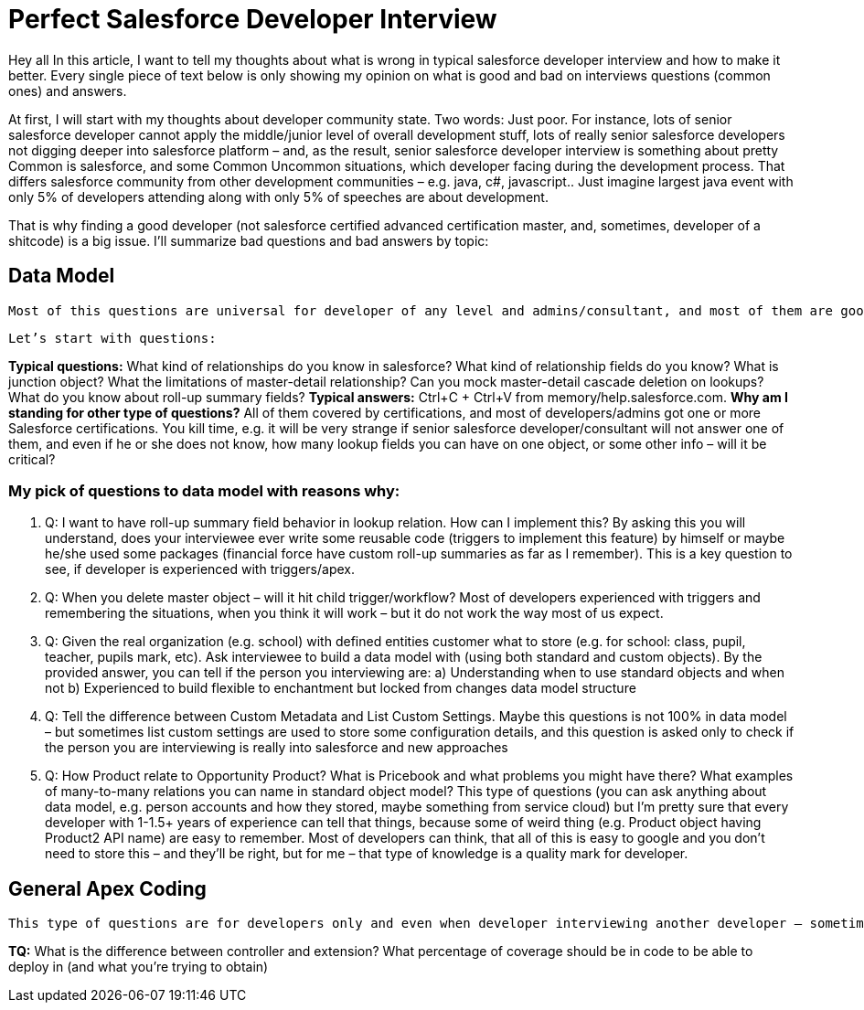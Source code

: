 = Perfect Salesforce Developer Interview

Hey all
In this article, I want to tell my thoughts about what is wrong in typical salesforce developer interview and how to make it better. Every single piece of text below is only showing my opinion on what is good and bad on interviews questions (common ones) and answers.

At first, I will start with my thoughts about developer community state. Two words: Just poor. For instance, lots of senior salesforce developer cannot apply the middle/junior level of overall development stuff, lots of really senior salesforce developers not digging deeper into salesforce platform – and, as the result, senior salesforce developer interview is something about pretty Common is salesforce, and some Common Uncommon situations, which developer facing during the development process. That differs salesforce community from other development communities – e.g. java, c#, javascript.. Just imagine largest java event with only 5% of developers attending along with only 5% of speeches are about development.

That is why finding a good developer (not salesforce certified advanced certification master, and, sometimes, developer of a shitcode) is a big issue. I’ll summarize bad questions and bad answers by topic:

== Data Model

	Most of this questions are universal for developer of any level and admins/consultant, and most of them are good itself, but interviewer sometimes do not want to dig deeper into interviewee’s mind, while most of the interviewee’s are not curious enough to even think about some deep salesforce concepts and trying to figure how everything Is build deep down inside.  I am going to call that kind of developers as “I’m got paid enough to think about something”-syndrome developers.

	Let’s start with questions:

*Typical questions:* What kind of relationships do you know in salesforce? What kind of relationship fields do you know? What is junction object? What the limitations of master-detail relationship? Can you mock master-detail cascade deletion on lookups? What do you know about roll-up summary fields? 
*Typical answers:* Ctrl+C + Ctrl+V from memory/help.salesforce.com. 
*Why am I standing for other type of questions?* All of them covered by certifications, and most of developers/admins got one or more Salesforce certifications. You kill time, e.g. it will be very strange if senior salesforce developer/consultant will not answer one of them, and even if he or she does not know, how many lookup fields you can have on one object, or some other info – will it be critical?

=== My pick of questions to data model with reasons why:

1.	Q: I want to have roll-up summary field behavior in lookup relation. How can I implement this?
By asking this you will understand, does your interviewee ever write some reusable code (triggers to implement this feature) by himself or maybe he/she used some packages (financial force have custom roll-up summaries as far as I remember). This is a key question to see, if developer is experienced with triggers/apex. 
2.	Q: When you delete master object – will it hit child trigger/workflow?
Most of developers experienced with triggers and remembering the situations, when you think it will work – but it do not work the way most of us expect.
3.	Q: Given the real organization (e.g. school) with defined entities customer what to store (e.g. for school: class, pupil, teacher, pupils mark, etc). Ask interviewee to build a data model with (using both standard and custom objects).
By the provided answer, you can tell if the person you interviewing are:
	a) Understanding when to use standard objects and when not
b) Experienced to build flexible to enchantment but locked from changes data model structure
4.	Q: Tell the difference between Custom Metadata and List Custom Settings.
Maybe this questions is not 100% in data model – but sometimes list custom settings are used to store some configuration details, and this question is asked only to check if the person you are interviewing is really into salesforce and new approaches
5.	Q: How Product relate to Opportunity Product? What is Pricebook and what problems you might have there? What examples of many-to-many relations you can name in standard object model? 
This type of questions (you can ask anything about data model, e.g. person accounts and how they stored, maybe something from service cloud) but I’m pretty sure that every developer with 1-1.5+ years of experience can tell that things, because some of weird thing (e.g. Product object having Product2 API name) are easy to remember. Most of developers can think, that all of this is easy to google and you don’t need to store this – and they’ll be right, but for me – that type of knowledge is a quality mark for developer.

== General Apex Coding

	This type of questions are for developers only and even when developer interviewing another developer – sometimes some significant questions about development missed, but some typical questions asked instead.

*TQ:* What is the difference between controller and extension? What percentage of coverage should be in code to be able to deploy in (and what you’re trying to obtain)
